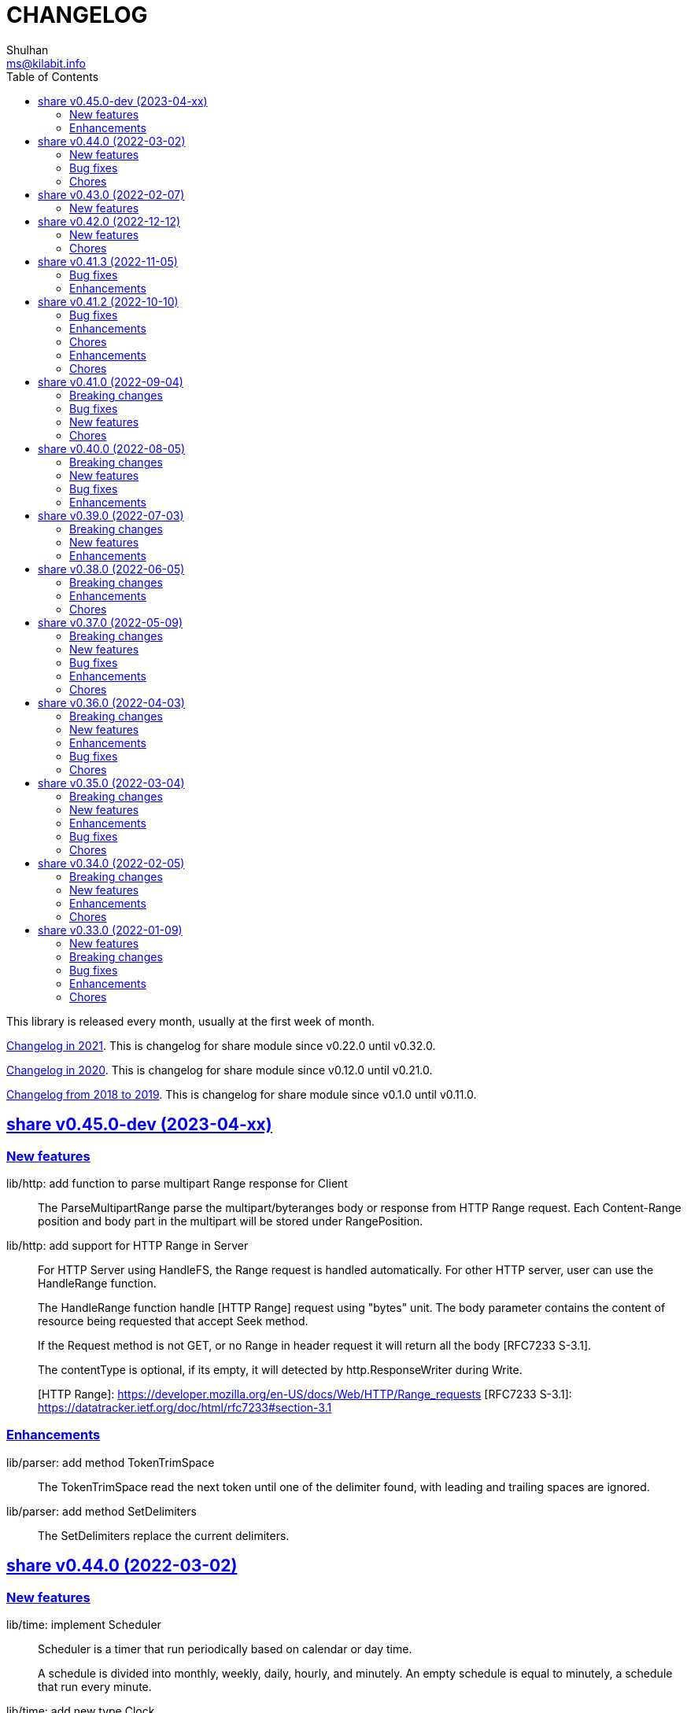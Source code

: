 =  CHANGELOG
Shulhan <ms@kilabit.info>
:toc:
:sectanchors:
:sectlinks:

This library is released every month, usually at the first week of month.

link:CHANGELOG_2021.html[Changelog in 2021^].
This is changelog for share module since v0.22.0 until v0.32.0.

link:CHANGELOG_2020.html[Changelog in 2020^].
This is changelog for share module since v0.12.0 until v0.21.0.

link:CHANGELOG_2018-2019.html[Changelog from 2018 to 2019^].
This is changelog for share module since v0.1.0 until v0.11.0.


[#v0_45_0]
==  share v0.45.0-dev (2023-04-xx)

[#v0_45_0__new_features]
===  New features

lib/http: add function to parse multipart Range response for Client::
+
The ParseMultipartRange parse the multipart/byteranges body or response
from HTTP Range request.
Each Content-Range position and body part in the multipart will be stored
under RangePosition.


lib/http: add support for HTTP Range in Server::
+
--
For HTTP Server using HandleFS, the Range request is handled
automatically.
For other HTTP server, user can use the HandleRange function.

The HandleRange function handle [HTTP Range] request using "bytes" unit.
The body parameter contains the content of resource being requested that
accept Seek method.

If the Request method is not GET, or no Range in header request it will
return all the body [RFC7233 S-3.1].

The contentType is optional, if its empty, it will detected by
http.ResponseWriter during Write.

[HTTP Range]: https://developer.mozilla.org/en-US/docs/Web/HTTP/Range_requests
[RFC7233 S-3.1]: https://datatracker.ietf.org/doc/html/rfc7233#section-3.1
--


[#v0_45_0__enhancements]
===  Enhancements

lib/parser: add method TokenTrimSpace::
+
The TokenTrimSpace read the next token until one of the delimiter found,
with leading and trailing spaces are ignored.

lib/parser: add method SetDelimiters::
+
The SetDelimiters replace the current delimiters.


[#v0_44_0]
==  share v0.44.0 (2022-03-02)

[#v0_44_0]
===  New features

lib/time: implement Scheduler::
+
--
Scheduler is a timer that run periodically based on calendar or day time.

A schedule is divided into monthly, weekly, daily, hourly, and minutely.
An empty schedule is equal to minutely, a schedule that run every minute.
--


lib/time: add new type Clock::
+
Clock represent 24 hours time with hour, minute, and second.
An hour value is from 0 to 23, a minute value is from 0 to 59, and
a second value is from 0 to 59.


[#v0_44_0__bug_fixes]
===  Bug fixes

lib/clise: fix potential data race between Push and Slice::
+
The data race may occur if Push is called, the .last field is incremented
and at the same time an other goroutine call Slice that access the .last
field.


lib/memfs: minimize data race on DirWatcher::
+
Calling DirWatcher Stop while the start method set dw.ticker can cause
data race.  This changes fix this issue.


go.mod: update all dependencies::
+
This update use "go get all" which resolve to semver for each dependencies.


[#v0_44_0__chores]
=== Chores

all: set the test timeout to 1m::
+
Some flaky test, caused by waiting for channel, require waiting for 10m
before it considered fail.
This changes we cut the default timeout to 1 minute.


all: access embedded field or methods using the type name::
+
This is for clarity in the code, better to be explicit by typing where
the field or methods come from.


lib/email: add an example for Filter method on Header::


cmd: temporarily hide unused commands::
+
The cart, cascaded-random-forest, lnsmote, random-forest, and smote
are part of completing thesis and they never used anymore.


AUR: add go-test-coverhtml.sh and go-bench.sh into package::
+
While at it, changes the go-bench count to 10.


lib/websocket: replace math/rand.Read with crypto/rand.Read::
+
The math/rand will be deprecated in Go 1.20.


[#v0_43_0]
==  share v0.43.0 (2022-02-07)

===  New features

lib/http: add function MarshalForm::
+
--
The MarshalForm marshal struct fields tagged with `form:` into url.Values.

The rules for marshaling follow the same rules as in [UnmarshalForm].

It will return an error if the input is not pointer to or a struct.
--


clise: implement io Closer, Writer, StringWriter, and ByteWriter::


clise: add method UnmarshalJSON::
+
The UnmarshalJSON convert JSON array into Clise.


[#v0_42_0]
==  share v0.42.0 (2022-12-12)

[#v0_42_0_new_features]
=== New features

lib/http: add methods PutForm and PutFormData on Client::
+
--
The PutForm method send the PUT request with params set in body using
content type "application/x-www-form-urlencoded".

The PutFormData method send the PUT request with params set in body
using content type "multipart/form-data".
--

[#v0_42_0_chores]
=== Chores

lib/websocket: fix test for the Go 1.20::
+
--
In the next Go release (1.20), parsing URL with invalid percent escape
will not throw error anymore [1].

[1] https://github.com/golang/go/issues/56732
--

lib/ascii: seed math/rand to fix the example for Random function::
+
--
In the next Go release, the math/rand is globally seed randomly [1].
This cause our example for Random is always fail.

The fix is to seed it manually using predefined number.

[1] https://github.com/golang/go/issues/54880
--


[#v0_41_3]
==  share v0.41.3 (2022-11-05)

[#v0_41_3_bug_fixes]
===  Bug fixes

lib/http: sanitize ServerUrl and request path::
+
--
This is to fix double slash in case the ServerUrl end with it and the
request path begin with it.
For example, "http://127.0.0.1/" and "/" should send request to
"http://127.0.0.1/" not "http://127.0.0.1//".
--

lib/ssh: try both ssh agent and IdentityFile::
+
--
If ~/.ssh/config contains a Host section with IdentityFile directive specified
and SSH_AUTH_SOCK environment variable is also set, but ssh_config
section does not specify "IdentityAgent none" explicitly, the NewClientFromConfig
returns an error saying

  NewClient: ssh: handshake failed: ssh: unable to authenticate, attempted
    methods [none publickey], no supported methods remain.

This changes fix this by dialing remote server twice.
--

ssh/sftp: set FileAttrs.name to filename::
+
--
Current implementation exposes dirEntry.filename as fs.DirEntry.Name().
However fs.DirEntry.Info().Name() is always empty string.
--

[#v0_41_3_enhancement]
===  Enhancements

lib/ssh: add private key to agent once client connected successfully::
+
--
In NewClientFromConfig, if Client connect using IdentityFile instead of
agent and its success, we add the private key to agent directly.

Unfortunately, since we did not know which key is being negotiated, we
add all private keys parsed from IdentityFile.
--

ssh/config: change the method GenerateSigners to Signers::
+
--
This is to make the method compatible with ssh.PublicKeysCallback.

Each parsed and unsigned IdentityFile is stored in field PrivateKeys,
replacing the Signers field (which is conflict with method names).
--


[#v0_41_2]
==  share v0.41.2 (2022-10-10)

[#v0_41_2_bug_fixes]
===  Bug fixes

lib/websocket: check for EAGAIN and EINTR when reading raw socket::
+
--
This fix tests that sometimes fail when running with -count=X, where
X > 1,

	$ go test -race -count=30 -timeout=30s ./lib/websocket

Upon inspecting, when client sending larger payload, for example
65536 bytes, server sometimes only read half of them and return an
error "resource temporarily unavailable" or
"interrupted system call".
--

lib/websocket: fix possible data race on Client::
+
--
The Client have method send that check if the underlying connection (conn)
has been closed or not.
Since the conn can be closed anytime, for example server send to the
control CLOSE frame:

	recv -> handleFrame -> handleClose -> Quit

we need to guard the conn with Mutex before calling send to prevent
data race.
--

[#v0_41_2_enhancements]
=== Enhancements

lib/websocket: cleanup the channel gracefulClose during Close::
+
--
When calling Close, we initialize the internal channel gracefulClose
so the client can check the close response from server on another
goroutine serve() and signal back to Close to continue the closing
process.

This channel is never closed and nil-ed again after Close which
may cause resource leaks.

While at it, use sendClose to minimize duplicate code.
--

[#v0_41_2_chores]
=== Chores

lib/websocket: replace handleInvalidData and BadRequest with sendClose::
+
Both of those functions actually call send control CLOSE frame and not
exported.
So, instead of duplicating it, we replace it with sendClose.

lib/websocket: rewords some comment and package documentation::


[#v0_41_1]
==  share v0.41.1 (2022-10-07)

[#v0_41_1_enhancements]
===  Enhancements

lib/http: simplify the default user-agent that send by Client::
+
Remove the comment string, no need to be explicit about it.

lib/http: support embedded field on UnmarshalForm::

lib/test: use text/diff to compare strings on Assert::
+
--
If both exp and got types are string and its longer than 50 chars, it
will use the text/diff.Text to show the difference between them.
The diff output is as follow,

	!!! string not matched:
	--++
	<LINE_NUM> - "<LINE_EXP>"
	<LINE_NUM> + "<LINE_GOT>"
	^<COL_NUM> - "<DELETED_STRING>"
	^<COL_NUM> + "<INSERTED_STRING>"

The "<LINE_NUM> - " print the line number in exp followed by line itself.
The "<LINE_NUM> + " print the line number in got followed by line itself.
The "^<COL_NUM> - " show the character number in exp line followed by
deleted string (or string that not exist in got).
The "^<COL_NUM> + " show the character number in got line followed by
inserted string (or string that not exist in exp).
--

lib/reflect: remove prefix from returned error on DoEqual::
+
Prefixing an error cause may cause confusion when used on
lib/test.Assert.
The returned error from test.Assert will print "DoEqual: ...", where
user never call DoEqual in their test.

lib/test: change the Assert parameter to Writer::
+
--
Since we only need to call Log and Fatalf during Assert, no need to pass
the whole instance of testing.T to Assert.
By changing it to Writer, we also can test the Assert.

This remove the AssertBench, because it have the same function
parameters and body as Assert.
--

[#v0_41_1_chores]
===  Chores

all: fix some tests with -count=X, where X>1::
+
The fixed test are in package lib/dns, lib/http, lib/smtp, lib/git, and
email/dkim.

lib/ini: add example for marshaling slice inside map[string]T::
+
While at it, clean up some codes to make it more readable and debug-able.

lib/paseto: reformat the documentation::

lib/websocket: fix possible race during testing Client::
+
During testing the Client we use the un-exported method send,
while the test cases itself may close the connection and we did not
guard it.

text/diff: rewrite the test again by reading from files::
+
The goal is to remove dependency to lib/test so we can use text/diff
in the lib/test in the future.


[#v0_41_0]
==  share v0.41.0 (2022-09-04)

[#v0_41_0_breaking_changes]
===  Breaking changes

lib/json: remove solidus (slash) from being escaped/un-escaped::
+
--
The standard json package does not escape the solidus, even though the
RFC said so.
Someone also report this as an error in
https://www.rfc-editor.org/errata/eid3159[RFC 3159^]
by removing solidus from list of escaped characters but the author itself
reject it.
--

[#v0_41_0_bug_fixes]
===  Bug fixes

lib/memfs: fix SIGSEGV when node is deleted when being watched::
+
--
The panic is caused by the item in slice of Childs is being
removed during iteration.

To fix this, we remove the childs on the second iteration after
we remove any sub directories inside them.
--

[#v0_41_0_new_features]
===  New features

lib/text: add custom MarshalJSON to type Chunk and Line::

[#v0_41_0_chores]
=== Chores

lib/memfs: simplify checking for symlink::
+
--
Instead of calling filepath.EvalSymlink and Lstat, call os.Stat directly
to the symlink system path.

This also fix the modTime not currently set to the original file when
creating Node from symlink-ed file.
--

lib/http: increase time sleep waiting for server on example endpoint::
+
--
On container, sometimes the test fail with the following error

----
2022-08-28 19:32:21 UTC DefaultErrorHandler: POST /error/custom:
    Custom error
2022/08/28 19:32:22 Do: Get "http://127.0.0.1:7016/?":
    dial tcp 127.0.0.1:7016: connect: connection refused
FAIL	github.com/shuLhan/share/lib/http	1.583s
----

This was caused by server is not ready yet to accept connection when
testing executed.
--

text/diff: rewrite the test using test.Data::
+
Using test.Data provide much more readable input and outputs and
simplify modifying the test data instead of manually define the
expected output in struct.

_doc: cleaning up the documentation::
+
--
In the _doc, we remove generated HTML files.

In the index, we add link to README and section about Development that
include links to repository, issues, and patches.

In the README, we reformat it to use AsciiDoc markup, remove the
sanitizer library, add CLI for epoch, ini, and xtrk.
--

lib/totp: cleaning up the codes::
+
This changes replace ":=" with explicit variable declarations and use
raw string literal whenever possible.

[#v0_40_0]
==  share v0.40.0 (2022-08-05)

[#v0_40_0_breaking_changes]
===  Breaking changes

lib/memfs: set the Root SysPath to the first MemFS instance on Merge::
+
--
Previously, calling Merge(...), set the merged MemFS Root.SysPath to
"..".
Since we allow the TryDirect to access the file directly (if its set
to true), this may cause the file system leaks if returned MemFS set
this flag to true.

To prevent that, we set the SysPath to the first MemFS SysPath.
--

lib/memfs: rename Option field Development to TryDirect::
+
--
This changes the usage of Development flag.

TryDirect define a flag to bypass file in memory.
If its true, any call to Get will try direct read to file system.

This flag has several use cases.
First, to test serving file system directly from disk during
development.
Second, to combine embedded MemFS instance with non-embedded instance.
One is reading content from memory, one is reading content from disk
directly.
--


[#v0_40_0_new_features]
===  New features

_bin: add script to run Go benchmark::
+
--
The go-bench.sh accept two arguments: the method or function to benchmark,
default to "."; and benchmark number, default to current timestamp
YYYYmmDD-HHMM.
--

_bin: add script to run Go test and generate HTML coverage::
+
--
The script accept one single argument: the path to package to
be tested.
If its empty default to current directory and sub-directories.
--

_bin: add script go-mod-tip.sh::
+
--
The go-mod-tip shell script get and print the latest Go module
version based on the last tag and the latest commit hash from the
current working directory.

This command usually used to fix go.mod due to force commit.
--
cmd/epoch: print the weekday in local and UTC time::

cmd/epoch: add flag to parse time from RFC3339 and RFC1123 format::
+
--
The flag for RFC1123 comes with two options one with string timezone
(-rfc1123) and one with numeric time zone (-rfc1123z).
--

cmd/ini: a CLI to get and set values in the INI file format::
+
--
This is the CLI that implements the lib/ini for getting and setting
the key's value from INI file.
--

lib/test: implement Data, a type to load formatted file for helping test::
+
--
Data contains predefined input and output values that is loaded from
file to be used during test.

The data provides zero or more flags, an optional description, zero or
more input, and zero or more output.

The data file name must end with ".txt".

The data content use the following format,

	[FLAG_KEY ":" FLAG_VALUE LF]
	[LF DESCRIPTION]
	LF
	">>>" [INPUT_NAME] LF
	INPUT_CONTENT
	LF
	"<<<" [OUTPUT_NAME] LF
	OUTPUT_CONTENT

The data can contains zero or more flag.
A flag is key and value separated by ":".
The flag key must not contain spaces.

The data may contain description.

The line that start with "\\n>>>" defined the beginning of input.
An input can have a name, if its empty it will be set to "default".
An input can be defined multiple times, with different names.

The line that start with "\\n<<<" defined the beginning of output.
An output can have a name, if its empty it will be set to "default".
An output also can be defined multiple times, with different names.
--

[#v0_40_0_bug_fixes]
===  Bug fixes

lib/ini: fix parsing and saving multi line variables::
+
--
Previously, if INI file contains multi line variables, for example

	key = a \
		b

The Get and saved value is "a \\tb", where it should be "a b" for Get and
"a \\\\\\n\\t\\b" again when saved.

This changes require refactoring how the variable's value is parsed and
stored.
A variable value is parsed and stored from character after "=" until new
line or comment as raw value, and the real value is derived by trimming
white spaces, handle escaped character and double quotes.
--

lib/ini: fix marshaling pointer to nil field::
+
--
If the field is pointer, the code will thrown panic if its point to
nil struct or print "<invalid reflct.Value>" for String.
--

lib/memfs: ignore error on Get when calling node Update::
+
--
If node exist in memory, error on Update does not means the file is not
exist.
The node may have been embedded and then merged with other MemFS instance
with Development flag set to true.
--

[#v0_40_0_enhancements]
===  Enhancements

lib/dns: add field SOA to the ServerOptions::
+
--
The SOA field defined the root authority for all zones and records
served under the Server.
--

lib/http: add server options to generate index.html automatically::
+
--
If the EnableIndexHtml in the ServeOptions enabled, server generate
list of files inside the requested path as HTML.
--

lib/ini: support escaped double-quote and colon in tag subsection::
+
--
A colon `:` is escaped using double backslash `\\\\`, for example
`a:b\\\\:c:d` contains section `a`, subsection `b:c`, and variable `d`.

A double quote `"` is escaped using triple backslash, for example
(`\\\\\\"`).
--

lib/ini: handle marshaling slice of time.Time:: -


[#v0_39_0]
==  share v0.39.0 (2022-07-03)

[#v0_39_0_breaking_changes]
===  Breaking changes

all: move lib/sanitize.HTML to net/html.Sanitize::
+
--
Since the sanitize package only contains HTML function, and the html
package already exist, we move the function into html package.
--

[#v0_39_0_new_features]
===  New features

lib/mlog: add method Close to MultiLogger::
+
--
The Close method flush and close all log forwarders.
Any write to a closed MultiLogger will be ignored.

This changes require adding sync.Mutex to mark if the instance has been
closed or not; which affect createMultiLogger and defaultMLog to return
a pointer to prevent copy on Mutex.
--

lib/clise: implement json.Marshaler on Clise::
+
--
The MarshalJSON method convert the Clise into slice by calling Slice
and then convert it into JSON.
--

lib/reflect: add function Marshal::
+
--
The Marshal function marshal the obj value to []byte by calling one of
the method: MarshalBinary, MarshalJSON, or MarshalText; in respective
order.

If obj implement one of the method with valid signature, it will return
(out, nil, true);
unless there is an error.

If the method signature invalid it will return (nil, err, false).

If obj is nil or none of the method exist it will return
(nil, nil, false).
--

net/html: add function NormalizeForID::
+
--
Given an input string, The NormalizeForID normalize it to HTML ID.
The normalization follow Mozilla specification [1] rules,

* it must not contain whitespace (spaces, tabs etc.),
* only ASCII letters, digits, '_', and '-' should be used, and
* it should start with a letter.

The NormalizeForID do this normalization,

* An empty string is equal to "\_".
* Any other unknown characters will be replaced with '\_'.
* If the input does not start with letter, it will be prefixed with
  '\_', unless it start with '\_'.
* All letters converted to lower case.

[1] https://developer.mozilla.org/en-US/docs/Web/HTML/Global_attributes/id.
--

lib/http: add function to unmarshal url.Values using tag `form:`::
+
--
UnmarshalForm read struct fields tagged with `form:` from out as key and
set its using the value from url.Values based on that key.
If the field does not have `form:` tag but it is exported, then it will
use the field name, in case insensitive.

Only the following types are supported: bool, int/intX, uint/uintX,
floatX, string, []byte, or type that implement BinaryUnmarshaler
(UnmarshalBinary), json.Unmarshaler (UnmarshalJSON), or TextUnmarshaler
(UnmarshalText).

A bool type can be set to true using the following string value: "true",
"yes", or "1".

If the input contains multiple values but the field type is not slice,
the field will be set using the first value.

It will return an error if the out variable is not set-able (the type is
not a pointer to a struct).
It will not return an error if one of the input value is not match with
field type.
--

lib/reflect: implement Set function to set reflect.Value by string::
+
--
The Set function set the obj value by converting the string val from
parameter to the obj type.

If the obj is an interface or struct, its value will be set by calling
Unmarshal.

It will return an error if,

* obj is not setable, variable is passed without pointer or pointer
    not initialized.
* val is overflow
* obj Kind is Invalid, Array, Chan, Func, Map, or UnsafePointer.
--

lib/reflect: add function Unmarshal::
+
--
The Unmarshal function set the obj value by calling one of the method:
UnmarshalBinary, UnmarshalJSON, or UnmarshalText; in respective
order.

Just like reflect, the obj value must be pointer to initialized variable
(&T) or pointer-to-pointer to uninitialized variable (**T).

If obj implement one of the method, it will return (true, nil) if there is
no error.

If none of the method exist on obj, it will return (false, nil).
--

lib/reflect: add function Tag to simplify lookup on struct's field tag::
+
--
Given a StructField and the name of tag, return the tag's value and
options inside the tag.
The options is any string after tag's value, separated by comma.
For example, given the following field definition

	F `tag:"name,opt1, opt2"`

It will return (name, [opt1 opt2], true).

If the field is exported but does not have tag, it will return the field
name (as is without converting to lower case) in val with hasTag is
false: (Name, nil, false).

If the field is un-exported it will return empty val with hasTag is
false ("", nil, false).
--

[#v0_39_0_enhancements]
===  Enhancements

lib/memfs: update the template format::
+
--
Replace ":=" with "var" and realign the field assignments.
--

net/html: use inline replacement to clean up white spaces::
+
--
Instead of using bytes.Replace, three times, iterate the plain text
manually to clean up the white and multiple spaces.

Benchmark result,

----
name        old time/op    new time/op    delta
Sanitize-8    4.27µs ±10%    2.64µs ±13%  -38.21%  (p=0.000 n=10+10)

name        old alloc/op   new alloc/op   delta
Sanitize-8    4.84kB ± 0%    4.45kB ± 0%   -7.94%  (p=0.000 n=10+10)

name        old allocs/op  new allocs/op  delta
Sanitize-8      13.0 ± 0%       6.0 ± 0%  -53.85%  (p=0.000 n=10+10)
----
--

lib/mlog: minimize allocation when generating log::
+
--
Instead of using two bytes.Buffer pool, use one;
and add space after time and prefix by writing to buffer directly instead
of allocating new arguments to Fprintf.

Benchmark result,

----
name           old time/op    new time/op    delta
MultiLogger-8    3.97µs ± 3%    3.68µs ± 2%   -7.43%  (p=0.008 n=5+5)

name           old alloc/op   new alloc/op   delta
MultiLogger-8      510B ± 1%      300B ± 1%  -41.13%  (p=0.008 n=5+5)

name           old allocs/op  new allocs/op  delta
MultiLogger-8      10.4 ± 6%       3.4 ±18%  -67.31%  (p=0.008 n=5+5)
----
--

lib/dns: use Shutdown to stop DoH server::
+
--
Using Shutdown allow active connection not interrupted but it may
cause delay when restarting the server.

While at it, set the doh and dot server instance to nil to release
the resource, in case the Server need to start again.
--

lib/websocket: realign all struct to minimize allocations::
+
--
Changes,

* Client: from 176 to 144 (-32 bytes)
* ClientManager: from 64 to 40 (-24 bytes)
* Frame: from 72 to 56 bytes (-16 bytes).
* Handshak: from 160 to 120 bytes (-40 bytes).
* Request: from 88 to 72 (-16 bytes)
* Response: from 40 to 24 (-16 bytes)
* route: from 48 to 32 (-16 bytes)
* Server: from 72 to 64 (-8 bytes)
* ServerOptions: from 104 to 96 (s-8 bytes)

Plus other structs in the tests.
--

[#v0_38_0]
==  share v0.38.0 (2022-06-05)

This release update the minimum Go version to 1.17.

===  Breaking changes

*  lib/dns: move all caches operations from Server to Caches type
+
--
Previously all caches operation are tied to the Server type.

In order to separate the responsibilities between server and caches,
we move all caches operations to Cache type.
--

*  lib/dns: change the Zone SOA field type from ResourceRecord to RDataSOA
+
--
Using the RDataSOA type directly minimize interface check and conversion.
--

[#v0_38_0_enhancements]
===  Enhancements

*  lib/dns: replace Ticker with Timer on Caches' worker
+
Since the worker call time.Now() inside the body, we can minimize it
by using Timer.

*  lib/dns: export the Caches type and field on Server
+
The idea is move all server's caches operations (methods) to this
type later.

*  lib/dns: split storage between internal and external caches
+
--
Previously, the indexed caches for internal (records from hosts or zone
files) and external (records from parent name servers) are stored inside
single map.

This changes split those internal and external caches into two maps,
so any operation on one caches does not affect the other one, and vice
versa.
--

*  lib/dns: return the removed record on caches RemoveCachesByRR
+
--
If the record being removed found on caches, it will return it;
otherwise it will return nil without error.
--

*  lib/dns: disable JSON marshaling Zone Records field
+
--
On service that manage many zones, providing an API to fetch list of
zones only will return large payload if we include the Records field
in the response.

So, it is recommended to provide another API to fetch the records on
specific zone.
--

*  lib/dns: print the field Value on ResourceRecord Stringer instead of rdlen

*  lib/dns: export the zoneRecords type
+
--
Since the Zone type is exported and its contains exported field Records
with type zoneRecords, then that field type should also exported.
--

*  lib/dns: return the deleted record on HostsFile RemoveRecord
+
--
Previously, the RemoveRecord method on HostsFile return a boolean
true if the record found.

This changes the return type to the ResourceRecord being deleted,
to allow the caller inspect and/or print the record.
--

[#v0_38_0_chores]
===  Chores

*  all: rewrite all codes to use "var" instead of ":="
+
--
Using ":=" simplify the code but we lose the type.  For example,

	v := F()

The only way we know what the type of v is by inspecting the function
F.
Another disadvantages of using ":=" may cause extra variables
allocation where two or more variables with same type is declared
inside body of function where it could be only one.

While at it, we split the struct for test case into separate type.
--

*  lib/memfs: format comment in embedded Go template according to gofmt tip
+
--
In the next gofmt (Go v1.19), the comment format does not allow empty
lines "//" at the top and bottom of the comment.

This changes make the generated Go code from Embed method to match
as close as possible with output of gofmt.
--


[#v0_37_0]
==  share v0.37.0 (2022-05-09)

[#v0_37_0_breaking_changes]
===  Breaking changes

*  lib/dns: refactor Server RemoveCachesByNames to return removed Answer
+
--
Previously, RemoveCachesByNames does not return anything, its only
print the domain name being removed if debugging level is set to >= 1.

This changes rewrite the RemoveCachesByNames to return list of Answer
being removed to allow the caller to inspect and/or print the Answer.
--

*  lib/memfs: change the Watch method to accept struct
+
--
Previously, we assume that the list of files being Watch-ed is same
with the list of files in Includes.
This may not be correct.
For example, we may want to watch "*.ts" files only but did not want
it to be included during GoEmbed.

This changes introduce list of pattern for files to be watched in
the `WatchOptions.Watches` field.
If this field is empty, only files match the Includes filter will be
watched.
--

[#v0_37_0_new_features]
===  New features

*  lib/dns: add method to get the record in HostsFile by name and/or value
+
--
The Get method return the first resource record that match with domain
name and/or value.
The value parameter is optional, if its empty, then only the first record
that match with domain name that will be returned.

If no record matched, it will return nil.

While at it, reformat the hosts_file comments with next Go 1.19 format.
--

*  lib/dns: add method CachesClear to remove all caches

*  lib/net: add method to populate query on ResolvConf
+
--
Given a domain name to be resolved, the PopulateQuery generate
list of names to be queried based on registered Domain and Search
in the resolv.conf file.

The domain name itself will be on top of the list if its contains any
dot.
--

*  lib/dns: add function to create new client using name server URL
+
--
The NewClient create new DNS client using the name server URL.
The name server URL is defined in the same format as ServerOptions's
NameServer.

The function also accept second parameter: isInsecure, which is only
usable for DNS over TLS and DNS over HTTPS.
--

[#v0_37_0_bug_fixes]
===  Bug fixes

*  lib/ini: fix panic when marshaling unexported field with type struct
+
While at it, split the example for marshaling and unmarshaling
struct into separate examples.

*  lib/memfs: make the Node's addChild to be idempotent
+
If the same Node's Path already exists on the Childs, adding another
Node with same Path should not add the Node to the Childs.

[#v0_37_0_enhancements]
===  Enhancements

*  lib/ini: implement marshaling and unmarshaling map with struct element
+
--
For a field F with type map[K]S `ini:"sec"`, where K is string and S is
a struct or pointer to struct element, marshaling the field F will
result in the following ini format,

	[sec "K"]
	<S.Field.Tag> = <S.Field.Value>

Each field in struct S unmarshaled normally as "key = value".

This rule is also applied when unmarshalling from ini text into map[K]V.

This implementation allow multiple section with dynamic subsections as
key.
--

[#v0_37_0_chores]
===  Chores

*  all: reformat all codes using gofmt 1.19 (the Go tip)

*  all: replace any usage of ioutil package with `os` or `io`
+
Since Go 1.16, the ioutil package has been deprecated.
This changes replace any usage that use functions from ioutil package
with their replacement from package os or package io.


[#v0_36_0]
==  share v0.36.0 (2022-04-03)

[#v0_36_0_breaking_changes]
===  Breaking changes

*  lib/memfs: update the file mode and/or content on DirWatcher
+
Previously, the DirWatcher only forward the NodeState if the file being
watched is deleted or modified.
+
This changes the DirWatcher handle it internally.
If the file is deleted it will be removed from internal MemFS instance.
If the file is updated it will update the mode or content of that file
in the MemFS.

*  lib/memfs: changes the DirWatcher and Watcher to use channel
+
Previously, we use a callback model to propagated changes.
This model has its advantages and disadvantages.
+
The advantages is there is no limit of queue when the changes need to
be propagated to the caller.
The disadvantages of that the watcher needs to wait for callback to
finish before continue processing.
One can run it under goroutine, but it may cause race if the caller does
not handle update properly and it does not guarantee the goroutine
process it in FIFO.
We can see this on the unit test of NewWatcher, we needs to use
sync.WaitGroup to properly check one changes before processing the order.
+
This commit changes the DirWatcher and Watcher to use channel, like
the one in time.Ticker.

*  all: move the DirWatcher and Watcher types from io to memfs
+
There are two reasons why we move them.
First, DirWatcher and Watcher code internally depends on the memfs
package, especially on Node type.
Second, we want to add new Watch method to MemFS which depends on
package io.
If we do that, there will be circular imports.

[v0.36.0_new_features]
===  New features

*  lib/http: implement handler to check each request to Server Memfs
+
The FSHandler define the function to inspect each GET request to Server
MemFS instance.
The node parameter contains the requested file inside the memfs.
+
If the handler return true, server will continue processing the node
(writing the Node content type, body, and so on).
+
If the handler return false, server stop processing the node and return
immediately, which means the function should have already handle writing
the header, status code, and/or body.

*  lib/memfs: add method to stop the Watch
+
The StopWatch method stop watching for update, from calling Watch.

*  lib/xmlrpc: add method to get boolean field value on Value
+
The GetFieldAsBoolean return the struct's field value by its key as
bool type.

*  lib/memfs: add method Watch to MemFS
+
The Watch method create and start a DirWatcher that ready to be consumed.
+
This is to simplify watching an existing MemFS instance because the
internal fs inside the DirWatcher is not exported.

[v0.36.0_enhancements]
===  Enhancements

*  lib/http: use package mlog for logging
+
In case the consumer of lib/http package use mlog for logging, the
log will be written to their predefined writers.
+
In case they did not use mlog, the log will written to stdout and stderr.

[v0.36.0_bug_fixes]
===  Bug fixes

*  lib/memfs: check for possible nil on Get
+
In case the instance of memfs is set to nil (for example, the root
directory being watched is deleted on DirWatcher), the Get method will
cause panic after the next update on content of root directory.

*  lib/xmlrpc: use %v to convert non-string type on GetFieldAsString
+
Previously, if GetFieldAsString is called and the struct field type is
not string, it will return "%s(<type>=<value>)" instead of the value
in string.
+
This commit fix this issue by using %v to convert non-string type.

[v0.36.0_chores]
===  Chores

*  lib/memfs: differentiate prefix on MemFS's Update and Node's Update

*  email/dkim: remove amazonses.com domain from test cases
+
The domain now return invalid public key record, so we removed them
to make the test passed for now.

*  lib/memfs: move the test for NewWatcher and DirWatcher as example
+
With this we do one thing (write testing) and output two things (testing
the code and give an example for code).


[#v0_35_0]
==  share v0.35.0 (2022-03-04)

[#v0_35_0_breaking_changes]
===  Breaking changes

*  lib/email: change the Header and Body fields on Message to non-pointer.
+
The idea is to minimize GC pressure on system with many messages,
minimize checking for nil value, and make an empty Message ready to use
without any initialization.

*  lib/smtp: refactoring NewClient to use struct instead of parameters.
+
Previously, to create new client one must pass three parameters to
NewClient function: localName, remoteURL, and insecure.
If we want to add another parameters in the future, it will cause the
function signature changes.
+
This changes simplify creating NewClient by passing single struct
with new parameters: AuthUser, AuthPass, and AuthMechanism.
If both AuthUser and AuthPass is not empty, the NewClient will
authenticate the connection, minimize number of step on the caller.

*  lib/smtp: rename Mechanism to SaslMechanism.

[#v0_35_0_new_features]
=== New features

*  cmd/sendemail: command line interface to send an email.
+
The sendemail command is proof of concept on how to use lib/email and
lib/smtp to write and send email through SMTP.

*  cmd/xtrk: command line interface to uncompress and/or un-archive file.
+
--
xtrk accept single file to uncompress and/or archived into a directory
output dir".
If directory output "dir" is not defined, it will be set to current
directory.

The compression and archive format is detected automatically based on the
following file input extension:

* .bz2: decompress using bzip2.
* .gz: decompress using gzip.
* .tar: unarchive using tar.
* .zip: unarchive using zip.
* .tar.bz2: decompress using bzip2 and unarchive using tar.
* .tar.gz: decompresss using gzip and unarchive using tar.

The input file will be removed on success.
--

[#v0_35_0_enhancements]
===  Enhancements

*  lib/dns: increase the default UDP packet size to 1232.
+
The value is based on recommendation by https://dnsflagday.net/2020/
to prevent IP fragmentation when supporting EDNS message.

*  lib/memfs: export the Remount method.
+
The Remount method reset the memfs instance to force rescanning
the files again from file system.

*  lib/email: set the Date and Message-ID on Message Pack.
+
--
Calling Pack now set the Date header if its not exist, using the local
time;  and the message-id header if its not exist using the following
format:

	<epoch>.<random-8-chars>@<local-hostname>

The random-8-chars is Seed-ed from Epoch(), so does the boundary.
--

*  lib/email: make Message Pack works with single text or HTML part.
+
Previously, the Pack method generate multipart/alternative message only.
+
Since the Message now can set the body text and HTML, without using
NewMultipart, the Pack method need to be able to accommodate this.

*  lib/email: add methods to modify Message.
+
Previously, a Message can be created only using NewMultipart, which
generate message with text and HTML.
+
This changes add methods to compose a Message: AddCC, AddTo, SetBodyHtml,
SetBodyText, SetCC, SetFrom, SetSubject, and SetTo.

*  lib/email: set the header Date field on NewMultipart.
+
The Date field value is set to current time on the system that
generated the message.
+
The date format is set to "Mon, 2 Jan 2006 15:04:05 -0700" according
to RFC 5322 section 3.3.

*  lib/smtp: add status codes from RFC 4954.
+
--
The following status codes are added,

* 432: StatusPasswordTransitionNeeded, from section 4.7.12.
* 454: StatusTemporaryAuthFailure, from section 4.7.0.
* 534: StatusAuthMechanismTooWeak, from section 5.7.9.
--

*  lib/mlog: make the Outf method always add new line at the end.
+
One of common mistakes when using logging library is to put the new line
"\n" at the end of format string, which cause delayed output written
to Stdout (the OS wait for "\n" as signal for printing).
+
This changes check new line to every call of Outf method and add it if
its not exist.
+
If the caller need to call Outf multiple times before ending it with
new line, they should handle it manually by storing into temporary
buffer first and call Outf at the end.

*  lib/memfs: add option CommentHeader to EmbedOptions.
+
The CommentHeader option allow user to define custom header to the Go
generated file.
The string value is not checked, whether it's a comment or not, it
will rendered as is.

*  lib/ini: make the Marshal on map field sorted by keys
+
--
Given the following struct,

----
type ADT struct {
	Amap map[string]string `ini:"section:sub"`
}
----

and ini text,

----
[test "map"]
c = 3
b = 2
a = 1
----

Unmarshal-ing the text into ADT and then Marshal-ing it again will
result in unpredictable keys order.

This changes fix this issue by sorting the keys on ADT.Amap on
Marshal-ing, to make the written output predictable.
--

[#v0_35_0_bug_fixes]
===  Bug fixes

*  lib/io: fix DirWatcher not removing old files on rename.
+
Previously, if a sub-directory being watched by DirWatcher is renamed,
the old directory does not get removed from field dirs.
+
This commit fix this issue by deleting the sub directory on unmpSubdirs.
+
While at it, guard any read/write to dirs field with mutex to prevent
data race.

*  lib/dns: check for possible index out of range when unpacking RR.
+
There is a possibility that record data (rdata) length inside the
packet is greater than length of packet itself.  Some of the reasons are
corrupted packet from server or packet poisoning (attacking the DNS
server by sending invalid packet).
+
This changes fix this issue by checking the index and rdata length with
the length of packet before consuming the rdata itself.

[#v0_35_0_chores]
===  Chores

*  lib/smtp: provide an example of how to create MailTx from email package.
+
If one read the current documentation on how to use the Client.SendTx,
there is a missing link on how to create and populate MailTx.
+
This changes provide the example using the email package to generate
the MailTx Data.

*  lib/mlog: change default mlog instance to non-pointer.
+
Since the default mlog instance is a global variable, using non-pointer
give advantages on minimize GC pressure.


[#v0_34_0]
==  share v0.34.0 (2022-02-05)

[#v0_34_0_breaking_changes]
===  Breaking changes

*  lib/sql: make the table migration customizable
+
--
In the method Migrate() we add parameter "tableMigration" which define
the name of table where the state of migration will be saved.

If its empty default to "_migration".
--

[#v0_34_0_new_features]
===  New features

*  lib/os: implement function to Extract compressed and/or archived file
+
--
The Extract function uncompress and/or unarchive file from fileInput
into directory defined by dirOutput.
This is the high level API that combine standard archive/zip, archive/tar,
compress/bzip2, and/or compress/gzip.

The compression and archive format is detected automatically based on
the following fileInput extension:

* .bz2: decompress using compress/bzip2.
* .gz: decompress using compress/gzip.
* .tar: unarchive using archive/tar.
* .zip: unarchive using archive/zip.
* .tar.bz2: decompress using compress/bzip2 and unarchive using
  archive/tar.
* .tar.gz: decompress using compress/gzip and unarchive using
  archive/tar.

The output directory, dirOutput, where the decompressed and/or unarchived
file stored. will be created if not exist.
If its empty, it will set to current directory.

On success, the compressed and/or archived file will be removed from the
file system.
--

*  lib/http: implement method Download() on Client
+
The Download method get a resource from remote server and write it into
DownloadRequest.Output (a io.Writer).

[#v0_34_0_enhancements]
===  Enhancements

*  lib/websocket: return error if parameter is empty on RegisterTextHandler
+
Previously, the RegisterTextHandler method return nil if method, target,
or handler parameter is not set.
This may cause confusion and hard to debug handler when no connection receive
but the RegisterTextHandler does not have any error.

[#v0_34_0_chores]
===  Chores

*  lib/http: change the test port for testing HTTP server
+
Previously, the test port for HTTP server is set to 8080 and may conflict
with any service that running on the local (due to common use of 8080).
+
This changes it to 14832 and we make the full server address stored
as global variable so any tests can references it.


[#v0_33_0]
==  share v0.33.0 (2022-01-09)

Happy New Year!

Three years has passed since the first release of this multi-libraries (or Go
module), and we have released at least 33 new features with several bugs here
and there.

For anyone who use this module, I hope it help you, as the module name
intended "share", and sorry if its too many breaking changes.

Live long and prosper!
See you again next year.

[#v0_33_0_new_features]
===  New features

*  cmd/gofilemode: new command to decode the Go file mode
+
The Go has their own file mode that works across all operating system.
The file mode is represented by uint64, the command line will convert it
to fs.FileMode and print each possible flag on it including the
permission.

*  lib/sql: make the TruncateTable run with cascade and restart identity
+
--
On table that contains foreign key, truncate without cascade may cause
the method fail.

Also, since TruncateTable is, and should be only, used on testing, any
identity columns, for example serial, should be reset back to its initial
value. On PostgreSQL this means the truncate table is with
"RESTART IDENTITY".
--

*  cmd/epoch: command line to print and parse Unix timestamp
+
--
Program epoch print the current time (Unix seconds, milliseconds,
nanoseconds, local time, and UTC time) or the time based on the epoch on
first parameter.
Usage,

	epoch <unix-seconds|unix-milliseconds|unix-nanoseconds>

Without a parameter, it will print the current time.
With single parameter, it will print the time based on that epoch.
--

[#v0_33_0_breaking_changes]
===  Breaking changes

*  lib/http: refactoring NewClient to accept single struct
+
--
Previously, the NewClient function accept three parameters: serverURL,
http.Header, and insecure.  If we want to add another parameter,
for example timeout it will cause changes on the function signature.

To prevent this changes in the future, we change it now. The NewClient
now accept single struct.

While at it, we add option to set Timeout.

The Timeout affect the http Transport Timeout and TLSHandshakeTimeout.
The field is optional, if not set it will set to 10 seconds.
--

*  lib/http: remove field memfs.Options in ServerOptions
+
This options is duplicate with Memfs.Opts.

*  lib/websocket: add "ok" return value on ClientManager Context
+
The ok return value will be true if the context exist or false otherwise.

*  lib/memfs: remove field ContentEncoding from EmbedOptions and Node
+
--
The original idea for option ContentEncoding in EmbedOptions and Node
is to save spaces, compressing the content on disk on embedding and
doing transport, when the MemFS instance is used to serve the (embedded)
contents of file system.

This option turns out break the HTTP content negotiation [1] of
accept-encoding header, if the HTTP server does not handle it properly,
which default Go HTTP server does not.

In order to prevent this issue in the future, for anyone who use the
memfs for serving static HTTP contents, we remove the options and store
the embedded content as is and let the HTTP server handle how the
compression by itself.
--

*  lib/email: refacforing ParseMailbox
+
This commit changes the signature of ParseMailbox by returning no error.

[1] https://developer.mozilla.org/en-US/docs/Web/HTTP/Content_negotiation

[#v0_33_0_bug_fixes]
===  Bug fixes

*  lib/memfs: skip mount if the Root node has been initialized

*  lib/websocket: fix race conditition on handleText
+
Instead of accessing the ctx field directly, call the Context() method
to prevent data race.

*  lib/sql: check for EOF on loadSQL
+
--
There is probably a regression in Go that cause ioutil.ReadAll return
io.EOF, while it should not, because the documentation said that

	A successful call returns err == nil, not err == EOF.

But in this, using http.FileSystem, the ioutil.ReadAll now return EOF
and we need to check it to make the migration can run without an error.
--

[#v0_33_0_enhancements]
===  Enhancements

*  lib/io: realign all structs
+
--
The struct realign, save the occupied of struct size in the memory,

* DirWatcher: from 184 to 144 bytes (-40 bytes)
* Reader: from 16 to 8 bytes (-8 bytes)
* Watcher: from 32 to 24 bytes (-8 bytes)
--

*  lib/http: realign all structs
+
--
Changes,
* Client: from 56 to 48 bytes (-8 bytes)
* CORSOptions: from 104 to 88 bytes (-16 bytes)
* Endpoint: from 64 to 32 bytes (-32 bytes)
* EndpointRequest: from 72 to 56 bytes (-16 bytes)
* route: from 56 to 32 bytes (-24 bytes)

Other changes is struct on unit tests.
--

*  lib/memfs: add method Init
+
The Init provided to initialize MemFS instance if its Options is set
directly, not through New() function.

*  lib/memfs: embed the Embed options and GenFuncName
+
This is to make the instance of memfs initialize from init is reusable.

*  lib/memfs: realign struct Node, Options, PathNode, and on unit tests
+
--
The realign save storage spaces on struct,

* Node: from 240 to 224 bytes (-16 bytes)
* Options: from 112 to 104 bytes (-8 bytes)
* PathNode: from 16 to 8 bytes (-8 bytes)
--

*  lib/email: realign the struct Mailbox
+
This changes the storage size from 80 to 72 bytes (-8 bytes).

[#v0_33_0_chores]
===  Chores

*  github/workflows: remove step to get dependencies
+
The Go module should handle the dependencies automatically.

*  github/workflows: set go version to 1.17.6

*  lib/email: convert the unit test for ParseMailbox to examples
+
Since the ParseMailbox is public we can provide an examples and test
at the same times.

